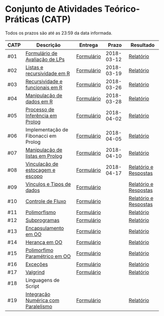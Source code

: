 * Conjunto de Atividades Teórico-Práticas (CATP)

Todos os prazos são até as 23:59 da data informada.

| CATP | Descrição                            | Entrega    |      Prazo | Resultado             |
|------+--------------------------------------+------------+------------+-----------------------|
| #01  | [[./01/formulario.pdf][Formulário de Avaliação de LPs]]       | [[https://goo.gl/forms/ESOxCX5dI85V895R2][Formulário]] | 2018-03-12 | [[./eval/01/README.org][Relatório]]             |
| #02  | [[./02/README.org][Listas e recursividade em R]]          | [[https://goo.gl/forms/zBzVXAaCxTUJMngA3][Formulário]] | 2018-03-19 | [[./eval/02/README.org][Relatório]]             |
| #03  | [[./03/README.org][Recursividade e funcionais em R]]      | [[https://goo.gl/forms/i66aq6jtqohvh6jG3][Formulário]] | 2018-03-26 | [[./eval/03/README.org][Relatório]]             |
| #04  | [[./04/README.org][Manipulação de dados em R]]            | [[https://goo.gl/forms/JlyBnySDhWH4eeKq1][Formulário]] | 2018-03-28 | [[./eval/04/README.org][Relatório]]             |
| #05  | [[./05/README.org][Processo de Inferência em Prolog]]     | [[https://goo.gl/forms/Okq61k41Tnc0zKOj1][Formulário]] | 2018-04-02 | [[./eval/05/README.org][Relatório]]             |
| #06  | Implementação de Fibonacci em Prolog | [[https://goo.gl/forms/SlzDngBjA3Fcqanl1][Formulário]] | 2018-04-05 | [[./eval/06/README.org][Relatório]]             |
| #07  | [[./07/README.org][Manipulação de listas em Prolog]]      | [[https://goo.gl/forms/WK9Ug9D1dZWbfNJx2][Formulário]] | 2018-04-10 | [[./eval/07/README.org][Relatório]]             |
| #08  | [[./08/README.org][Vinculação de estocagem e escopo]]     | [[https://goo.gl/forms/XiBUY20Uq27MO9QX2][Formulário]] | 2018-04-17 | [[./eval/08/README.org][Relatório e Respostas]] |
| #09  | [[./09/README.org][Vínculos e Tipos de dados]]            | [[https://goo.gl/forms/hPgR5XrYwOhwLHB22][Formulário]] |            | [[./eval/09/README.org][Relatório e Respostas]] |
|------+--------------------------------------+------------+------------+-----------------------|
| #10  | [[./10/README.org][Controle de Fluxo]]                    | [[https://goo.gl/forms/9q2TEEu3JmHyN17F2][Formulário]] |            | [[./eval/10/README.org][Relatório e Respostas]] |
| #11  | [[./11/README.org][Polimorfismo]]                         | [[https://goo.gl/forms/3M8jwFABt9rfzuFv1][Formulário]] |            | [[./eval/11/README.org][Relatório]]             |
| #12  | [[./12/README.org][Subprogramas]]                         | [[https://goo.gl/forms/QWYkuJpck34g2tNh1][Formulário]] |            | [[./eval/12/README.org][Relatório]]             |
| #13  | [[./13/README.org][Encapsulamento em OO]]                 | [[https://goo.gl/forms/JsAzqE3rKboHzJx23][Formulário]] |            | [[./eval/13/README.org][Relatório]]             |
| #14  | [[./14/README.org][Herança em OO]]                        | [[https://goo.gl/forms/YHaDmzofJaKQqJT22][Formulário]] |            | [[./eval/14/README.org][Relatório]]             |
| #15  | [[./15/README.org][Polimorfimo Paramétrico em OO]]        | [[https://goo.gl/forms/xzLPAPJAWoTlKtki2][Formulário]] |            | [[./eval/15/README.org][Relatório]]             |
| #16  | [[./16/README.org][Exceções]]                             | [[https://goo.gl/forms/g0AJ2VlY3fmq17UG2][Formulário]] |            | [[./eval/16/README.org][Relatório]]             |
| #17  | [[./17/README.org][Valgrind]]                             | [[https://goo.gl/forms/YzaGXvZxrtS3xlZs2][Formulário]] |            | [[./eval/17/README.org][Relatório]]             |
| #18  | Linguagens de Script                 |            |            |                       |
| #19  | [[./19/README.org][Integração Numérica com Paralelismo]]  | [[https://goo.gl/forms/pPEETL2bPIr80dvf2][Formulário]] |            | [[./eval/17/README.org][Relatório]]             |



